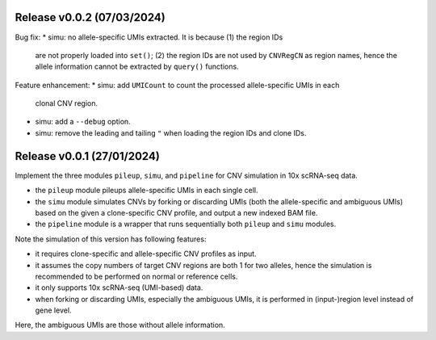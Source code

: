 
..
   History
   =======

Release v0.0.2 (07/03/2024)
~~~~~~~~~~~~~~~~~~~~~~~~~~~
Bug fix:
* simu: no allele-specific UMIs extracted. It is because (1) the region IDs
  are not properly loaded into ``set()``; (2) the region IDs are not used by
  ``CNVRegCN`` as region names, hence the allele information cannot be 
  extracted by ``query()`` functions.

Feature enhancement:
* simu: add ``UMICount`` to count the processed allele-specific UMIs in each
  clonal CNV region.
* simu: add a ``--debug`` option.
* simu: remove the leading and tailing ``"`` when loading the region IDs and
  clone IDs.


Release v0.0.1 (27/01/2024)
~~~~~~~~~~~~~~~~~~~~~~~~~~~
Implement the three modules ``pileup``, ``simu``, and ``pipeline`` for 
CNV simulation in 10x scRNA-seq data.

* the ``pileup`` module pileups allele-specific UMIs in each single cell.
* the ``simu`` module simulates CNVs by forking or discarding UMIs (both the
  allele-specific and ambiguous UMIs) based on the given a clone-specific 
  CNV profile, and output a new indexed BAM file.
* the ``pipeline`` module is a wrapper that runs sequentially both ``pileup``
  and ``simu`` modules.

Note the simulation of this version has following features:

* it requires clone-specific and allele-specific CNV profiles as input.
* it assumes the copy numbers of target CNV regions are both 1 for two 
  alleles, hence the simulation is recommended to be performed on normal or
  reference cells.
* it only supports 10x scRNA-seq (UMI-based) data.
* when forking or discarding UMIs, especially the ambiguous UMIs, it is
  performed in (input-)region level instead of gene level.

Here, the ambiguous UMIs are those without allele information.

